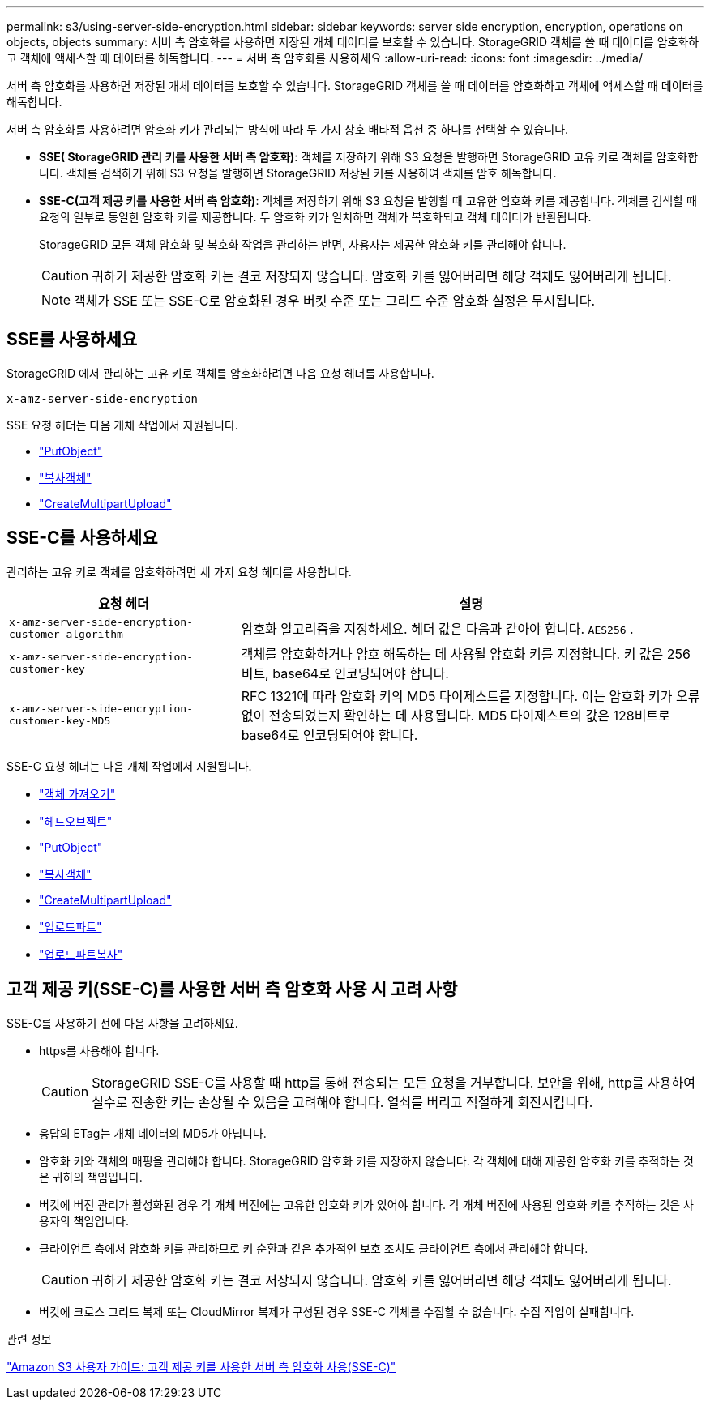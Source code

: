 ---
permalink: s3/using-server-side-encryption.html 
sidebar: sidebar 
keywords: server side encryption, encryption, operations on objects, objects 
summary: 서버 측 암호화를 사용하면 저장된 개체 데이터를 보호할 수 있습니다.  StorageGRID 객체를 쓸 때 데이터를 암호화하고 객체에 액세스할 때 데이터를 해독합니다. 
---
= 서버 측 암호화를 사용하세요
:allow-uri-read: 
:icons: font
:imagesdir: ../media/


[role="lead"]
서버 측 암호화를 사용하면 저장된 개체 데이터를 보호할 수 있습니다.  StorageGRID 객체를 쓸 때 데이터를 암호화하고 객체에 액세스할 때 데이터를 해독합니다.

서버 측 암호화를 사용하려면 암호화 키가 관리되는 방식에 따라 두 가지 상호 배타적 옵션 중 하나를 선택할 수 있습니다.

* *SSE( StorageGRID 관리 키를 사용한 서버 측 암호화)*: 객체를 저장하기 위해 S3 요청을 발행하면 StorageGRID 고유 키로 객체를 암호화합니다.  객체를 검색하기 위해 S3 요청을 발행하면 StorageGRID 저장된 키를 사용하여 객체를 암호 해독합니다.
* *SSE-C(고객 제공 키를 사용한 서버 측 암호화)*: 객체를 저장하기 위해 S3 요청을 발행할 때 고유한 암호화 키를 제공합니다.  객체를 검색할 때 요청의 일부로 동일한 암호화 키를 제공합니다.  두 암호화 키가 일치하면 객체가 복호화되고 객체 데이터가 반환됩니다.
+
StorageGRID 모든 객체 암호화 및 복호화 작업을 관리하는 반면, 사용자는 제공한 암호화 키를 관리해야 합니다.

+

CAUTION: 귀하가 제공한 암호화 키는 결코 저장되지 않습니다.  암호화 키를 잃어버리면 해당 객체도 잃어버리게 됩니다.

+

NOTE: 객체가 SSE 또는 SSE-C로 암호화된 경우 버킷 수준 또는 그리드 수준 암호화 설정은 무시됩니다.





== SSE를 사용하세요

StorageGRID 에서 관리하는 고유 키로 객체를 암호화하려면 다음 요청 헤더를 사용합니다.

`x-amz-server-side-encryption`

SSE 요청 헤더는 다음 개체 작업에서 지원됩니다.

* link:put-object.html["PutObject"]
* link:put-object-copy.html["복사객체"]
* link:initiate-multipart-upload.html["CreateMultipartUpload"]




== SSE-C를 사용하세요

관리하는 고유 키로 객체를 암호화하려면 세 가지 요청 헤더를 사용합니다.

[cols="1a,2a"]
|===
| 요청 헤더 | 설명 


 a| 
`x-amz-server-side​-encryption​-customer-algorithm`
 a| 
암호화 알고리즘을 지정하세요.  헤더 값은 다음과 같아야 합니다. `AES256` .



 a| 
`x-amz-server-side​-encryption​-customer-key`
 a| 
객체를 암호화하거나 암호 해독하는 데 사용될 암호화 키를 지정합니다.  키 값은 256비트, base64로 인코딩되어야 합니다.



 a| 
`x-amz-server-side​-encryption​-customer-key-MD5`
 a| 
RFC 1321에 따라 암호화 키의 MD5 다이제스트를 지정합니다. 이는 암호화 키가 오류 없이 전송되었는지 확인하는 데 사용됩니다.  MD5 다이제스트의 값은 128비트로 base64로 인코딩되어야 합니다.

|===
SSE-C 요청 헤더는 다음 개체 작업에서 지원됩니다.

* link:get-object.html["객체 가져오기"]
* link:head-object.html["헤드오브젝트"]
* link:put-object.html["PutObject"]
* link:put-object-copy.html["복사객체"]
* link:initiate-multipart-upload.html["CreateMultipartUpload"]
* link:upload-part.html["업로드파트"]
* link:upload-part-copy.html["업로드파트복사"]




== 고객 제공 키(SSE-C)를 사용한 서버 측 암호화 사용 시 고려 사항

SSE-C를 사용하기 전에 다음 사항을 고려하세요.

* https를 사용해야 합니다.
+

CAUTION: StorageGRID SSE-C를 사용할 때 http를 통해 전송되는 모든 요청을 거부합니다. 보안을 위해, http를 사용하여 실수로 전송한 키는 손상될 수 있음을 고려해야 합니다.  열쇠를 버리고 적절하게 회전시킵니다.

* 응답의 ETag는 개체 데이터의 MD5가 아닙니다.
* 암호화 키와 객체의 매핑을 관리해야 합니다.  StorageGRID 암호화 키를 저장하지 않습니다.  각 객체에 대해 제공한 암호화 키를 추적하는 것은 귀하의 책임입니다.
* 버킷에 버전 관리가 활성화된 경우 각 개체 버전에는 고유한 암호화 키가 있어야 합니다.  각 개체 버전에 사용된 암호화 키를 추적하는 것은 사용자의 책임입니다.
* 클라이언트 측에서 암호화 키를 관리하므로 키 순환과 같은 추가적인 보호 조치도 클라이언트 측에서 관리해야 합니다.
+

CAUTION: 귀하가 제공한 암호화 키는 결코 저장되지 않습니다.  암호화 키를 잃어버리면 해당 객체도 잃어버리게 됩니다.

* 버킷에 크로스 그리드 복제 또는 CloudMirror 복제가 구성된 경우 SSE-C 객체를 수집할 수 없습니다. 수집 작업이 실패합니다.


.관련 정보
https://docs.aws.amazon.com/AmazonS3/latest/dev/ServerSideEncryptionCustomerKeys.html["Amazon S3 사용자 가이드: 고객 제공 키를 사용한 서버 측 암호화 사용(SSE-C)"^]
